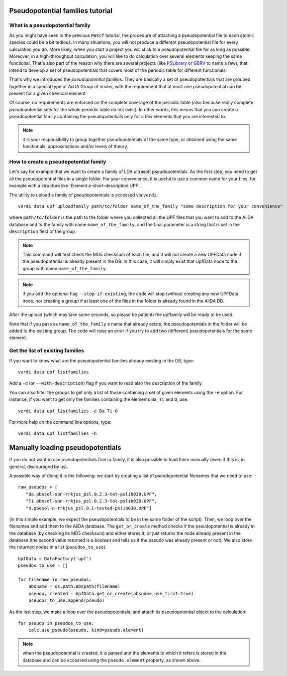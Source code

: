 .. _my-ref-to-pseudo-tutorial:

Pseudopotential families tutorial
=================================

What is a pseudopotential family
++++++++++++++++++++++++++++++++

As you might have seen in the previous ``PWscf`` tutorial, the procedure of 
attaching a pseudopotential file to each atomic species could be a bit tedious.
In many situations, you will not produce a different pseudopotential file 
for every calculation you do. 
More likely, when you start a project you will stick to a pseudopotential file 
for as long as possible. 
Moreover, in a high-throughput calculation, you will like to do calculation 
over several elements keeping the same functional.
That's also part of the reason why there are several projects 
(like `PSLibrary <http://qe-forge.org/gf/project/pslibrary/frs/>`_ 
or `GBRV <http://www.physics.rutgers.edu/gbrv/>`_ to name a few), 
that intend to develop a set of pseudopotentials 
that covers most of the periodic table for different functionals.

That's why we introduced the *pseudopotential families*. 
They are basically a set of pseudopotentials that are grouped together in a 
special type of AiiDA Group of nodes, with the requirement that at most one
pseudopotential can be present for a given chemical element.

Of course, no requirements are enforced on the complete coverage of the periodic
table (also because really complete pseudopotential sets for the whole periodic
table do not exist). In other words, this means that you can create a
pseudopotential family containing the pseudopotentials only for a few elements
that you are interested to.

.. note:: it is your responsibility to group together pseudopotentials of the
  same type, or obtained using the same functionals, approximations
  and/or levels of theory.

How to create a pseudopotential family
++++++++++++++++++++++++++++++++++++++

Let's say for example that we want to create a family of LDA ultrasoft
pseudopotentials. As the first step, 
you need to get all the pseudopotential files in a single folder.
For your convenience, it is useful to use a common name for your files, 
for example with a structure like 'Element.a-short-description.UPF'.

The utility to upload a family of pseudopotentials is accessed via ``verdi``::

  verdi data upf uploadfamily path/to/folder name_of_the_family "some description for your convenience"

where ``path/to/folder`` is the path to the folder where you collected all the
UPF files that you want to add to the AiiDA database and to the family with
name ``name_of_the_family``, and the final parameter is a string that is
set in the ``description`` field of the group.

.. note:: This command will first check the MD5 checksum of each file, and
  it will not create a new UPFData node if the pseudopotential is already 
  present in the DB. In this case, it will simply exist that UpfData node
  to the group with name ``name_of_the_family``.

.. note:: if you add the optional flag ``--stop-if-existing``, 
  the code will stop (without creating any new UPFData node, nor creating a group)
  if at least one of the files in the folder is already found in the AiiDA DB.

After the upload (which may take some seconds, so please be patient) 
the upffamily will be ready to be used.

Note that if you pass as ``name_of_the_family`` a name that already exists,
the pseudopotentials in the folder will be added to the existing group. The
code will raise an error if you try to add two (different) pseudopotentials for
the same element.

Get the list of existing families
+++++++++++++++++++++++++++++++++
If you want to know what are the pseudopotential families already existing in 
the DB, type::
   
   verdi data upf listfamilies

Add a ``-d`` (or ``--with-description``) flag if you want to read also the
description of the family.

You can also filter the groups to get only a list of those containing 
a set of given elements using the ``-e`` option. For instance, if you want
to get only the families containing the elements ``Ba``, ``Ti`` and ``O``, use::

   verdi data upf listfamilies -e Ba Ti O


For more help on the command line options, type::
   
   verdi data upf listfamilies -h


Manually loading pseudopotentials
=================================

If you do not want to use pseudopotentials from a family, it is also possible
to load them manually (even if this is, in general, discouraged by us).

A possible way of doing it is the following: we start by creating a list
of pseudopotential filenames that we need to use::

    raw_pseudos = [
       "Ba.pbesol-spn-rrkjus_psl.0.2.3-tot-pslib030.UPF",
       "Ti.pbesol-spn-rrkjus_psl.0.2.3-tot-pslib030.UPF",
       "O.pbesol-n-rrkjus_psl.0.1-tested-pslib030.UPF"]

(in this simple example, we expect the pseudopotentials to be in the same
folder of the script).
Then, we loop over the filenames and add them to the AiiDA database. The 
``get_or_create`` method checks if the pseudopotential is already in the
database (by checking its MD5 checksum) and either stores it, or just returns
the node already present in the database (the second value returned is a
boolean and tells us if the pseudo was already present or not).
We also store the returned nodes in a list (``pseudos_to_use``).

::

    UpfData = DataFactory('upf')
    pseudos_to_use = []

    for filename in raw_pseudos:
        absname = os.path.abspath(filename)
        pseudo, created = UpfData.get_or_create(absname,use_first=True)
        pseudos_to_use.append(pseudo)

As the last step, we make a loop over the pseudopotentials,
and attach its pseudopotential object to the calculation::

    for pseudo in pseudos_to_use:
        calc.use_pseudo(pseudo, kind=pseudo.element)

.. note:: when the pseudopotential is created, it is parsed and the elements
  to which it refers is stored in the database and can be accessed using the 
  ``pseudo.element`` property, as shown above.

